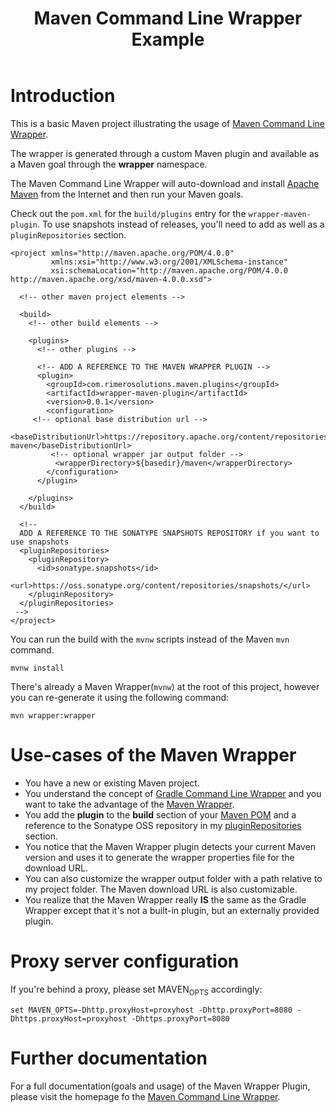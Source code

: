 #+TITLE: Maven Command Line Wrapper Example

* Introduction
This is a basic Maven project illustrating the usage of [[https://github.com/rimerosolutions/maven-wrapper][Maven Command Line Wrapper]]. 

The wrapper is generated through a custom Maven plugin and available as a Maven goal through the *wrapper* namespace.

The Maven Command Line Wrapper will auto-download and install [[http://maven.apache.org/][Apache Maven]] from the Internet and then run your Maven goals.

Check out the =pom.xml= for the =build/plugins= entry for the =wrapper-maven-plugin=.
To use snapshots instead of releases, you'll need to add as well as a =pluginRepositories= section.

 : <project xmlns="http://maven.apache.org/POM/4.0.0"
 :          xmlns:xsi="http://www.w3.org/2001/XMLSchema-instance"
 :          xsi:schemaLocation="http://maven.apache.org/POM/4.0.0 http://maven.apache.org/xsd/maven-4.0.0.xsd">
 :
 :   <!-- other maven project elements -->
 : 
 :   <build>
 :     <!-- other build elements -->
 :
 :     <plugins>
 :       <!-- other plugins -->
 :
 :       <!-- ADD A REFERENCE TO THE MAVEN WRAPPER PLUGIN -->
 :       <plugin>
 :         <groupId>com.rimerosolutions.maven.plugins</groupId>
 :         <artifactId>wrapper-maven-plugin</artifactId>
 :         <version>0.0.1</version>
 :         <configuration>
 : 	    <!-- optional base distribution url --> 
 :          <baseDistributionUrl>https://repository.apache.org/content/repositories/releases/org/apache/maven/apache-maven</baseDistributionUrl>
 :          <!-- optional wrapper jar output folder -->
 :           <wrapperDirectory>${basedir}/maven</wrapperDirectory>
 :         </configuration>
 :       </plugin>
 : 
 :     </plugins>
 :   </build>
 : 
 :   <!-- 
 :   ADD A REFERENCE TO THE SONATYPE SNAPSHOTS REPOSITORY if you want to use snapshots
 :   <pluginRepositories>
 :     <pluginRepository>
 :       <id>sonatype.snapshots</id>
 :       <url>https://oss.sonatype.org/content/repositories/snapshots/</url>
 :     </pluginRepository>
 :   </pluginRepositories>
 :  -->
 : </project>


You can run the build with the =mvnw= scripts instead of the Maven =mvn= command.
 : mvnw install

There's already a Maven Wrapper(=mvnw=) at the root of this project, however you can re-generate it using the following command:
 : mvn wrapper:wrapper

* Use-cases of the Maven Wrapper

 - You have a new or existing Maven project.
 - You understand the concept of [[http://www.gradle.org/docs/current/userguide/gradle_wrapper.html][Gradle Command Line Wrapper]] and you want to take the advantage of the [[https://github.com/rimerosolutions/maven-wrapper][Maven Wrapper]].
 - You add the *plugin* to the *build* section of your [[http://maven.apache.org/pom.html][Maven POM]] and a reference to the Sonatype OSS repository in my [[http://maven.apache.org/pom.html#Plugin_Repositories][pluginRepositories]] section.
 - You notice that the Maven Wrapper plugin detects your current Maven version and uses it to generate the wrapper properties file for the 
  download URL.
 - You can also customize the wrapper output folder with a path relative to my project folder. The Maven download URL is also customizable.
 - You realize that the Maven Wrapper really *IS* the same as the Gradle Wrapper except that it's not a built-in plugin, but an externally provided plugin. 

* Proxy server configuration
If you're behind a proxy, please set MAVEN_OPTS accordingly:

: set MAVEN_OPTS=-Dhttp.proxyHost=proxyhost -Dhttp.proxyPort=8080 -Dhttps.proxyHost=proxyhost -Dhttps.proxyPort=8080

* Further documentation
For a full documentation(goals and usage) of the Maven Wrapper Plugin, please visit the homepage fo the [[https://github.com/rimerosolutions/maven-wrapper][Maven Command Line Wrapper]].


